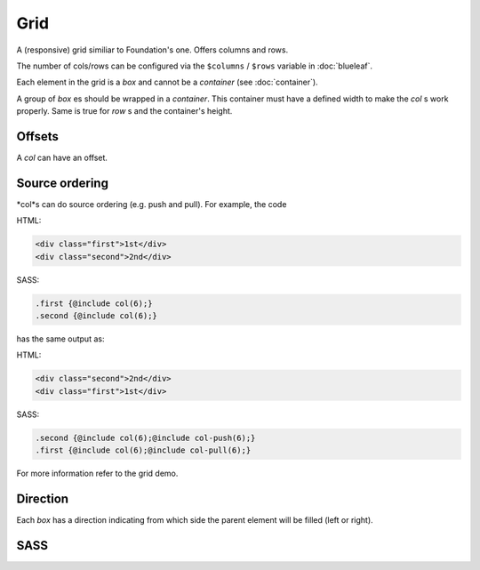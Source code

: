 Grid
====

A (responsive) grid similiar to Foundation's one. Offers columns and rows.

The number of cols/rows can be configured via the ``$columns`` / ``$rows``
variable in :doc:`blueleaf`.

Each element in the grid is a *box* and cannot be a *container* (see :doc:`container`).

A group of *box* es should be wrapped in a *container*. This container must have a
defined width to make the *col* s work properly. Same is true for *row* s and the container's
height.

Offsets
-------

A *col* can have an offset.

Source ordering
---------------

*col*s can do source ordering (e.g. push and pull). For example, the code

HTML:

.. code-block:: html
   
   <div class="first">1st</div>
   <div class="second">2nd</div>

SASS:

.. code-block:: sass

   .first {@include col(6);}
   .second {@include col(6);}

has the same output as:

HTML:

.. code-block:: html
   
   <div class="second">2nd</div>
   <div class="first">1st</div>
   

SASS:

.. code-block:: sass

   .second {@include col(6);@include col-push(6);}
   .first {@include col(6);@include col-pull(6);}
   
For more information refer to the grid demo. 

Direction
---------

Each *box* has a direction indicating from which side the parent element will be
filled (left or right).


SASS
----

.. describe:: @mixin box($direction)

   An element which is part of the grid. Will be used by ``col`` and ``row``, no 
   need to use this directly.

   .. describe:: $direction

      ``left`` or ``right``, indicates the alignment of the grid.

.. describe:: @mixin col($size,$direction:left)
   
   An element with the width of ``$size`` cols.

   .. describe:: $size
     
      Width of the element.

   .. describe:: $direction
    
      See ``box``.

.. describe:: @mixin row($size,$direction:left)
   
   An element with the height of ``$size`` rows.

   .. describe:: $size
     
      Height of the element.

   .. describe:: $direction
    
      See ``box``.

.. describe:: col-offset($x)

   Offset to the left of ``$x`` cols.

   .. describe:: $x

      Width of the offset.

.. describe:: col-push($x)

   The element pushes itself ``$x`` cols to the right.

   .. describe:: $x

      Number of cols.


.. describe:: col-pull($x)

   The element pulls itself ``$x`` cols to the left.

   .. describe:: $x

      Number of cols.

